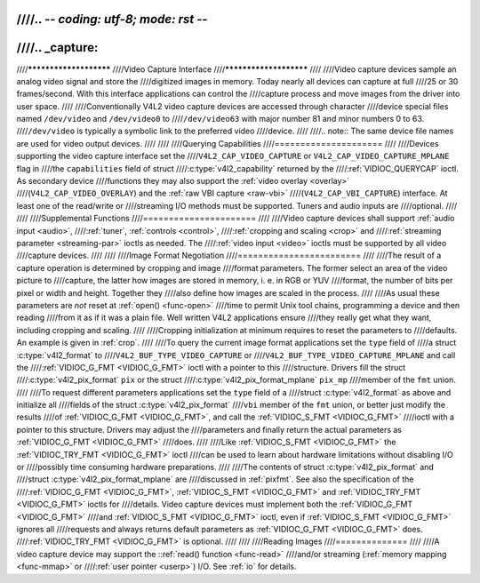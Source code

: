 ////.. -*- coding: utf-8; mode: rst -*-
////
////.. _capture:
////
////***********************
////Video Capture Interface
////***********************
////
////Video capture devices sample an analog video signal and store the
////digitized images in memory. Today nearly all devices can capture at full
////25 or 30 frames/second. With this interface applications can control the
////capture process and move images from the driver into user space.
////
////Conventionally V4L2 video capture devices are accessed through character
////device special files named ``/dev/video`` and ``/dev/video0`` to
////``/dev/video63`` with major number 81 and minor numbers 0 to 63.
////``/dev/video`` is typically a symbolic link to the preferred video
////device.
////
////.. note:: The same device file names are used for video output devices.
////
////
////Querying Capabilities
////=====================
////
////Devices supporting the video capture interface set the
////``V4L2_CAP_VIDEO_CAPTURE`` or ``V4L2_CAP_VIDEO_CAPTURE_MPLANE`` flag in
////the ``capabilities`` field of struct
////:c:type:`v4l2_capability` returned by the
////:ref:`VIDIOC_QUERYCAP` ioctl. As secondary device
////functions they may also support the :ref:`video overlay <overlay>`
////(``V4L2_CAP_VIDEO_OVERLAY``) and the :ref:`raw VBI capture <raw-vbi>`
////(``V4L2_CAP_VBI_CAPTURE``) interface. At least one of the read/write or
////streaming I/O methods must be supported. Tuners and audio inputs are
////optional.
////
////
////Supplemental Functions
////======================
////
////Video capture devices shall support :ref:`audio input <audio>`,
////:ref:`tuner`, :ref:`controls <control>`,
////:ref:`cropping and scaling <crop>` and
////:ref:`streaming parameter <streaming-par>` ioctls as needed. The
////:ref:`video input <video>` ioctls must be supported by all video
////capture devices.
////
////
////Image Format Negotiation
////========================
////
////The result of a capture operation is determined by cropping and image
////format parameters. The former select an area of the video picture to
////capture, the latter how images are stored in memory, i. e. in RGB or YUV
////format, the number of bits per pixel or width and height. Together they
////also define how images are scaled in the process.
////
////As usual these parameters are *not* reset at :ref:`open() <func-open>`
////time to permit Unix tool chains, programming a device and then reading
////from it as if it was a plain file. Well written V4L2 applications ensure
////they really get what they want, including cropping and scaling.
////
////Cropping initialization at minimum requires to reset the parameters to
////defaults. An example is given in :ref:`crop`.
////
////To query the current image format applications set the ``type`` field of
////a struct :c:type:`v4l2_format` to
////``V4L2_BUF_TYPE_VIDEO_CAPTURE`` or
////``V4L2_BUF_TYPE_VIDEO_CAPTURE_MPLANE`` and call the
////:ref:`VIDIOC_G_FMT <VIDIOC_G_FMT>` ioctl with a pointer to this
////structure. Drivers fill the struct
////:c:type:`v4l2_pix_format` ``pix`` or the struct
////:c:type:`v4l2_pix_format_mplane` ``pix_mp``
////member of the ``fmt`` union.
////
////To request different parameters applications set the ``type`` field of a
////struct :c:type:`v4l2_format` as above and initialize all
////fields of the struct :c:type:`v4l2_pix_format`
////``vbi`` member of the ``fmt`` union, or better just modify the results
////of :ref:`VIDIOC_G_FMT <VIDIOC_G_FMT>`, and call the :ref:`VIDIOC_S_FMT <VIDIOC_G_FMT>`
////ioctl with a pointer to this structure. Drivers may adjust the
////parameters and finally return the actual parameters as :ref:`VIDIOC_G_FMT <VIDIOC_G_FMT>`
////does.
////
////Like :ref:`VIDIOC_S_FMT <VIDIOC_G_FMT>` the :ref:`VIDIOC_TRY_FMT <VIDIOC_G_FMT>` ioctl
////can be used to learn about hardware limitations without disabling I/O or
////possibly time consuming hardware preparations.
////
////The contents of struct :c:type:`v4l2_pix_format` and
////struct :c:type:`v4l2_pix_format_mplane` are
////discussed in :ref:`pixfmt`. See also the specification of the
////:ref:`VIDIOC_G_FMT <VIDIOC_G_FMT>`, :ref:`VIDIOC_S_FMT <VIDIOC_G_FMT>` and :ref:`VIDIOC_TRY_FMT <VIDIOC_G_FMT>` ioctls for
////details. Video capture devices must implement both the :ref:`VIDIOC_G_FMT <VIDIOC_G_FMT>`
////and :ref:`VIDIOC_S_FMT <VIDIOC_G_FMT>` ioctl, even if :ref:`VIDIOC_S_FMT <VIDIOC_G_FMT>` ignores all
////requests and always returns default parameters as :ref:`VIDIOC_G_FMT <VIDIOC_G_FMT>` does.
////:ref:`VIDIOC_TRY_FMT <VIDIOC_G_FMT>` is optional.
////
////
////Reading Images
////==============
////
////A video capture device may support the ::ref:`read() function <func-read>`
////and/or streaming (:ref:`memory mapping <func-mmap>` or
////:ref:`user pointer <userp>`) I/O. See :ref:`io` for details.
